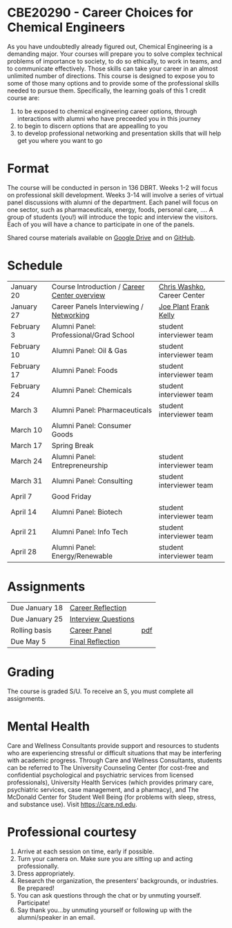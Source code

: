 * CBE20290 - Career Choices for Chemical Engineers
As you have undoubtedly already figured out, Chemical Engineering is a demanding major. Your courses will prepare you to solve complex technical problems of importance to society, to do so ethically, to work in teams, and to communicate effectively.  Those skills can take your career in an almost unlimited number of directions. This course is designed to expose you to some of those many options and to provide some of the professional skills needed to pursue them. Specifically, the learning goals of this 1 credit course are:

1. to be exposed to chemical engineering career options, through interactions with alumni who have preceeded you in this journey
2. to begin to discern options that are appealling to you
3. to develop  professional networking and presentation skills that will help get you where you want to go

* Format
The course will be conducted in person in 136 DBRT.  Weeks 1-2 will focus on professional skill development. Weeks 3-14 will involve a series of virtual panel discussions with alumni of the department. Each panel will focus on one sector, such as pharmaceuticals, energy, foods, personal care, \ldots. A group of students (you!) will introduce the topic and interview the visitors. Each of you will have a chance to participate in one of the panels.

\noindent Shared course materials available on [[https://drive.google.com/drive/folders/12p1B5icXV4FetwMoPTR7hkxTTPMj53qA?usp=sharing][Google Drive]] and on [[https://github.com/wmfschneider/CBE20290][GitHub]].

* Schedule
| January 20  | Course Introduction / [[./Resources/2022-CareerCenter-1.pdf][Career Center overview]] | [[http://linkedin.com/in/chriswashko][Chris Washko]], Career Center |
| January 27  | Career Panels Interviewing / [[./Resources/Career-Center-Networking.pdf][Networking]]      | [[https://www.linkedin.com/in/joe-plant-1ba4691/][Joe Plant]]   [[https://www.linkedin.com/in/frank-kelly-7a7109b/][Frank Kelly]]     |
| February 3  | Alumni Panel: Professional/Grad School       | student interviewer team    |
| February 10 | Alumni Panel: Oil & Gas                      | student interviewer team    |
| February 17 | Alumni Panel: Foods                          | student interviewer team    |
| February 24 | Alumni Panel: Chemicals                      | student interviewer team    |
| March 3     | Alumni Panel: Pharmaceuticals                | student interviewer team    |
| March 10    | Alumni Panel: Consumer Goods                 |                             |
| March 17    | Spring Break                                 |                             |
| March 24    | Alumni Panel: Entrepreneurship               | student interviewer team    |
| March 31    | Alumni Panel: Consulting                     | student interviewer team    |
| April 7     | Good Friday                                  |                             |
| April 14    | Alumni Panel: Biotech                        | student interviewer team    |
| April 21    | Alumni Panel: Info Tech                      | student interviewer team    |
| April 28    | Alumni Panel: Energy/Renewable               | student interviewer team    |

* Assignments 
| Due January 18 | [[https://forms.gle/395K9j9xREVQg88NA][Career Reflection]]   |     |
| Due January 25 | [[https://forms.gle/fRgPeqDvfJ78tRaY9][Interview Questions]] |     |
| Rolling basis  | [[./Assignments/Interview.org][Career Panel]]        | [[./Assignments/Interview.pdf][pdf]] |
| Due May 5      | [[https://forms.gle/GjdNjfbhfEXnvLEF6][Final Reflection]]    |     |

* Grading
The course is graded S/U. To receive an S, you must complete all assignments.

* Mental Health
Care and Wellness Consultants provide support and resources to students who are experiencing stressful or difficult situations that may be interfering with academic progress. Through Care and Wellness Consultants, students can be referred to The University Counseling
Center (for cost-free and confidential psychological and psychiatric services from
licensed professionals), University Health Services (which provides primary care,
psychiatric services, case management, and a pharmacy), and The McDonald
Center for Student Well Being (for problems with sleep, stress, and substance
use). Visit [[https://care.nd.edu]].

* Professional courtesy
1. Arrive at each session on time, early if possible.
2. Turn your camera on. Make sure you are sitting up and acting professionally.
3. Dress appropriately. 
4. Research the organization, the presenters’ backgrounds, or industries. Be prepared!
5. You can ask questions through the chat or by unmuting yourself. Participate!
6. Say thank you...by unmuting yourself or following up with the alumni/speaker in an email.

